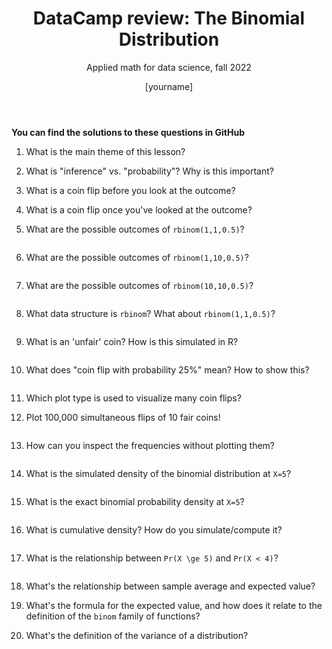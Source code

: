 #+TITLE:DataCamp review: The Binomial Distribution 
#+AUTHOR: [yourname]
#+SUBTITLE: Applied math for data science, fall 2022
#+STARTUP:overview hideblocks indent
#+PROPERTY: header-args:R :results output :session *R* :exports both

  *You can find the solutions to these questions in GitHub*

1) What is the main theme of this lesson?
   #+begin_notes

   #+end_notes
2) What is "inference" vs. "probability"? Why is this important?
   #+begin_notes

   #+end_notes
3) What is a coin flip before you look at the outcome?
   #+begin_notes

   #+end_notes
4) What is a coin flip once you've looked at the outcome?
   #+begin_notes

   #+end_notes
5) What are the possible outcomes of ~rbinom(1,1,0.5)~?
   #+begin_src R
   
   #+end_src
6) What are the possible outcomes of ~rbinom(1,10,0.5)~?
   #+begin_src R

   #+end_src
7) What are the possible outcomes of ~rbinom(10,10,0.5)~?
   #+begin_src R

   #+end_src
8) What data structure is ~rbinom~? What about ~rbinom(1,1,0.5)~?
   #+begin_src R

   #+end_src
9) What is an 'unfair' coin? How is this simulated in R?
   #+begin_src R

   #+end_src
10) What does "coin flip with probability 25%" mean? How to show this?
    #+begin_src R

    #+end_src
11) Which plot type is used to visualize many coin flips?
    #+begin_notes

    #+end_notes
12) Plot 100,000 simultaneous flips of 10 fair coins!
    #+begin_src R :results graphics file :file ./img/ds_7_hist.png

    #+end_src
13) How can you inspect the frequencies without plotting them?
    #+begin_src R

    #+end_src
14) What is the simulated density of the binomial distribution at ~X=5~?
    #+begin_src R

    #+end_src
15) What is the exact binomial probability density at ~X=5~?
    #+begin_src R

    #+end_src
16) What is cumulative density? How do you simulate/compute it?
    #+begin_src R

    #+end_src
17) What is the relationship between ~Pr(X \ge 5)~ and ~Pr(X < 4)~?
    #+begin_src R

    #+end_src
18) What's the relationship between sample average and expected value?
    #+begin_notes

    #+end_notes
19) What's the formula for the expected value, and how does it relate
    to the definition of the ~binom~ family of functions?
    #+begin_notes

    #+end_notes
20) What's the definition of the variance of a distribution?
    #+begin_notes

    #+end_notes
